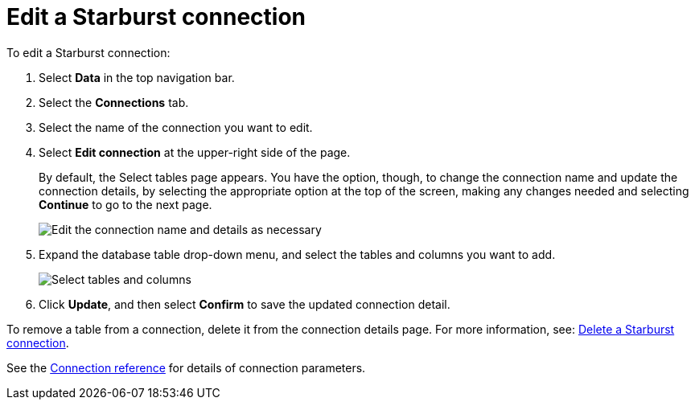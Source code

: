 = Edit a {connection} connection
:last_updated: 9/21/2020
:linkattrs:
:experimental:
:page-layout: default-cloud
:page-aliases: /admin/ts-cloud/ts-cloud-embrace-starburst-edit-connection.adoc
:description: You can edit a Starburst connection to add tables and columns.
:connection: Starburst

To edit a {connection} connection:

. Select *Data* in the top navigation bar.
. Select the *Connections* tab.
. Select the name of the connection you want to edit.
. Select *Edit connection* at the upper-right side of the page.
+
By default, the Select tables page appears.
You have the option, though, to change the connection name and update the connection details, by selecting the appropriate option at the top of the screen, making any changes needed and selecting *Continue* to go to the next page.
+
image::edit_connection_btns.png[Edit the connection name and details as necessary]

. Expand the database table drop-down menu, and select the tables and columns you want to add.
+
image::teradata-edittables.png[Select tables and columns]
// ![]({{ site.baseurl }}/images/connection-update.png "Edit connection dialog box")

. Click *Update*, and then select *Confirm* to save the updated connection detail.

To remove a table from a connection, delete it from the connection details page.
For more information, see: xref:connections-starburst-delete.adoc[Delete a {connection} connection].

See the xref:connections-starburst-reference.adoc[Connection reference] for details of connection parameters.
